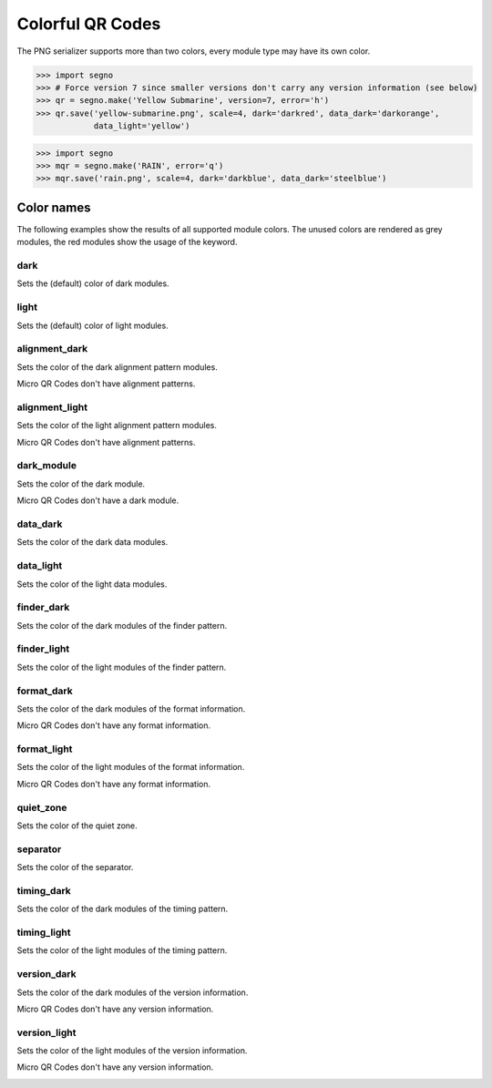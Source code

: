 Colorful QR Codes
=================

The PNG serializer supports more than two colors, every module type may have
its own color.

.. code-block:: python

    >>> import segno
    >>> # Force version 7 since smaller versions don't carry any version information (see below)
    >>> qr = segno.make('Yellow Submarine', version=7, error='h')
    >>> qr.save('yellow-submarine.png', scale=4, dark='darkred', data_dark='darkorange',
                data_light='yellow')

.. image:: _static/colorful/yellow-submarine.png
    :alt: Colorful 7-H QR Code encoding "Yellow Submarine"


.. code-block:: python

    >>> import segno
    >>> mqr = segno.make('RAIN', error='q')
    >>> mqr.save('rain.png', scale=4, dark='darkblue', data_dark='steelblue')

.. image:: _static/colorful/rain.png
    :alt: Colorful M4-Q QR Code encoding "RAIN"


Color names
-----------

The following examples show the results of all supported module colors.
The unused colors are rendered as grey modules, the red modules show the usage
of the keyword.

dark
~~~~

Sets the (default) color of dark modules.

.. image:: _static/colorful/dark.png
    :alt: Picture showing the dark modules

.. image:: _static/colorful/mqr_dark.png
    :alt: Picture showing the dark modules of a Micro QR Code


light
~~~~~

Sets the (default) color of light modules.

.. image:: _static/colorful/light.png
    :alt: Picture showing the light modules

.. image:: _static/colorful/mqr_light.png
    :alt: Picture showing the light modules of a Micro QR Code


alignment_dark
~~~~~~~~~~~~~~

Sets the color of the dark alignment pattern modules.

Micro QR Codes don't have alignment patterns.

.. image:: _static/colorful/alignment_dark.png
    :alt: Picture showing the dark alignment modules

.. image:: _static/colorful/mqr_alignment_dark.png
    :alt: Picture showing the dark alignment modules of a Micro QR Code (None)


alignment_light
~~~~~~~~~~~~~~~

Sets the color of the light alignment pattern modules.

Micro QR Codes don't have alignment patterns.

.. image:: _static/colorful/alignment_light.png
    :alt: Picture showing the light alignment modules

.. image:: _static/colorful/mqr_alignment_light.png
    :alt: Picture showing the light alignment modules of a Micro QR Code (None)


dark_module
~~~~~~~~~~~

Sets the color of the dark module.

Micro QR Codes don't have a dark module.

.. image:: _static/colorful/dark_module.png
    :alt: Picture showing the dark modules

.. image:: _static/colorful/mqr_dark_module.png
    :alt: Picture showing the dark modules of a Micro QR Code (None)


data_dark
~~~~~~~~~

Sets the color of the dark data modules.

.. image:: _static/colorful/data_dark.png
    :alt: Picture showing the dark data modules

.. image:: _static/colorful/mqr_data_dark.png
    :alt: Picture showing the dark data modules of a Micro QR Code


data_light
~~~~~~~~~~

Sets the color of the light data modules.

.. image:: _static/colorful/data_light.png
    :alt: Picture showing the light modules

.. image:: _static/colorful/mqr_data_light.png
    :alt: Picture showing the light modules of a Micro QR Code


finder_dark
~~~~~~~~~~~

Sets the color of the dark modules of the finder pattern.

.. image:: _static/colorful/finder_dark.png
    :alt: Picture showing the dark finder modules

.. image:: _static/colorful/mqr_finder_dark.png
    :alt: Picture showing the dark finder modules of a Micro QR Code


finder_light
~~~~~~~~~~~~

Sets the color of the light modules of the finder pattern.

.. image:: _static/colorful/finder_light.png
    :alt: Picture showing the light finder modules

.. image:: _static/colorful/mqr_finder_light.png
    :alt: Picture showing the light finder modules of a Micro QR Code


format_dark
~~~~~~~~~~~

Sets the color of the dark modules of the format information.

Micro QR Codes don't have any format information.

.. image:: _static/colorful/format_dark.png
    :alt: Picture showing the dark format information modules

.. image:: _static/colorful/mqr_format_dark.png
    :alt: Picture showing the dark format information modules of a Micro QR Code (None)


format_light
~~~~~~~~~~~~

Sets the color of the light modules of the format information.

Micro QR Codes don't have any format information.

.. image:: _static/colorful/format_light.png
    :alt: Picture showing the light format information modules

.. image:: _static/colorful/mqr_format_light.png
    :alt: Picture showing the light format information modules of a Micro QR Code (None)


quiet_zone
~~~~~~~~~~

Sets the color of the quiet zone.

.. image:: _static/colorful/quiet_zone.png
    :alt: Picture showing the quiet zone

.. image:: _static/colorful/mqr_quiet_zone.png
    :alt: Picture showing the quiet zone of a Micro QR Code


separator
~~~~~~~~~

Sets the color of the separator.

.. image:: _static/colorful/separator.png
    :alt: Picture showing the separator

.. image:: _static/colorful/mqr_separator.png
    :alt: Picture showing the separator of a Micro QR Code


timing_dark
~~~~~~~~~~~

Sets the color of the dark modules of the timing pattern.

.. image:: _static/colorful/timing_dark.png
    :alt: Picture showing the dark timing pattern modules

.. image:: _static/colorful/mqr_timing_dark.png
    :alt: Picture showing the dark timing pattern modules of a Micro QR Code


timing_light
~~~~~~~~~~~~

Sets the color of the light modules of the timing pattern.

.. image:: _static/colorful/timing_light.png
    :alt: Picture showing the light timing pattern modules

.. image:: _static/colorful/mqr_timing_light.png
    :alt: Picture showing the light timing pattern modules of a Micro QR Code


version_dark
~~~~~~~~~~~~

Sets the color of the dark modules of the version information.

Micro QR Codes don't have any version information.

.. image:: _static/colorful/version_dark.png
    :alt: Picture showing the dark version modules

.. image:: _static/colorful/mqr_version_dark.png
    :alt: Picture showing the dark version modules of a Micro QR Code (None)


version_light
~~~~~~~~~~~~~

Sets the color of the light modules of the version information.

Micro QR Codes don't have any version information.

.. image:: _static/colorful/version_light.png
    :alt: Picture showing the light version modules

.. image:: _static/colorful/mqr_version_light.png
    :alt: Picture showing the light version modules of a Micro QR Code (None)
